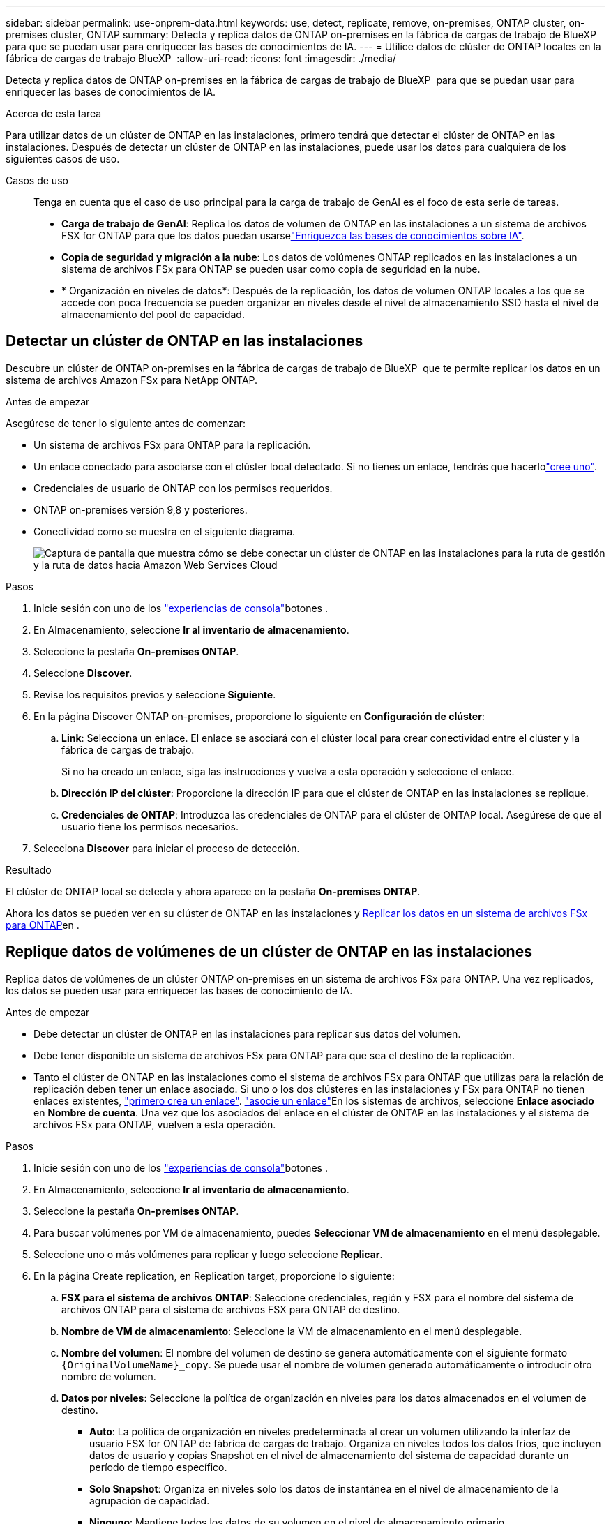 ---
sidebar: sidebar 
permalink: use-onprem-data.html 
keywords: use, detect, replicate, remove, on-premises, ONTAP cluster, on-premises cluster, ONTAP 
summary: Detecta y replica datos de ONTAP on-premises en la fábrica de cargas de trabajo de BlueXP  para que se puedan usar para enriquecer las bases de conocimientos de IA. 
---
= Utilice datos de clúster de ONTAP locales en la fábrica de cargas de trabajo BlueXP 
:allow-uri-read: 
:icons: font
:imagesdir: ./media/


[role="lead"]
Detecta y replica datos de ONTAP on-premises en la fábrica de cargas de trabajo de BlueXP  para que se puedan usar para enriquecer las bases de conocimientos de IA.

.Acerca de esta tarea
Para utilizar datos de un clúster de ONTAP en las instalaciones, primero tendrá que detectar el clúster de ONTAP en las instalaciones. Después de detectar un clúster de ONTAP en las instalaciones, puede usar los datos para cualquiera de los siguientes casos de uso.

Casos de uso:: Tenga en cuenta que el caso de uso principal para la carga de trabajo de GenAI es el foco de esta serie de tareas.
+
--
* *Carga de trabajo de GenAI*: Replica los datos de volumen de ONTAP en las instalaciones a un sistema de archivos FSX for ONTAP para que los datos puedan usarselink:https://docs.netapp.com/us-en/workload-genai/create-knowledgebase.html["Enriquezca las bases de conocimientos sobre IA"^].
* *Copia de seguridad y migración a la nube*: Los datos de volúmenes ONTAP replicados en las instalaciones a un sistema de archivos FSx para ONTAP se pueden usar como copia de seguridad en la nube.
* * Organización en niveles de datos*: Después de la replicación, los datos de volumen ONTAP locales a los que se accede con poca frecuencia se pueden organizar en niveles desde el nivel de almacenamiento SSD hasta el nivel de almacenamiento del pool de capacidad.


--




== Detectar un clúster de ONTAP en las instalaciones

Descubre un clúster de ONTAP on-premises en la fábrica de cargas de trabajo de BlueXP  que te permite replicar los datos en un sistema de archivos Amazon FSx para NetApp ONTAP.

.Antes de empezar
Asegúrese de tener lo siguiente antes de comenzar:

* Un sistema de archivos FSx para ONTAP para la replicación.
* Un enlace conectado para asociarse con el clúster local detectado. Si no tienes un enlace, tendrás que hacerlolink:create-link.html["cree uno"].
* Credenciales de usuario de ONTAP con los permisos requeridos.
* ONTAP on-premises versión 9,8 y posteriores.
* Conectividad como se muestra en el siguiente diagrama.
+
image:screenshot-on-prem-connectivity.png["Captura de pantalla que muestra cómo se debe conectar un clúster de ONTAP en las instalaciones para la ruta de gestión y la ruta de datos hacia Amazon Web Services Cloud"]



.Pasos
. Inicie sesión con uno de los link:https://docs.netapp.com/us-en/workload-setup-admin/console-experiences.html["experiencias de consola"^]botones .
. En Almacenamiento, seleccione *Ir al inventario de almacenamiento*.
. Seleccione la pestaña *On-premises ONTAP*.
. Seleccione *Discover*.
. Revise los requisitos previos y seleccione *Siguiente*.
. En la página Discover ONTAP on-premises, proporcione lo siguiente en *Configuración de clúster*:
+
.. *Link*: Selecciona un enlace. El enlace se asociará con el clúster local para crear conectividad entre el clúster y la fábrica de cargas de trabajo.
+
Si no ha creado un enlace, siga las instrucciones y vuelva a esta operación y seleccione el enlace.

.. *Dirección IP del clúster*: Proporcione la dirección IP para que el clúster de ONTAP en las instalaciones se replique.
.. *Credenciales de ONTAP*: Introduzca las credenciales de ONTAP para el clúster de ONTAP local. Asegúrese de que el usuario tiene los permisos necesarios.


. Selecciona *Discover* para iniciar el proceso de detección.


.Resultado
El clúster de ONTAP local se detecta y ahora aparece en la pestaña *On-premises ONTAP*.

Ahora los datos se pueden ver en su clúster de ONTAP en las instalaciones y <<Replique datos de volúmenes de un clúster de ONTAP en las instalaciones,Replicar los datos en un sistema de archivos FSx para ONTAP>>en .



== Replique datos de volúmenes de un clúster de ONTAP en las instalaciones

Replica datos de volúmenes de un clúster ONTAP on-premises en un sistema de archivos FSx para ONTAP. Una vez replicados, los datos se pueden usar para enriquecer las bases de conocimiento de IA.

.Antes de empezar
* Debe detectar un clúster de ONTAP en las instalaciones para replicar sus datos del volumen.
* Debe tener disponible un sistema de archivos FSx para ONTAP para que sea el destino de la replicación.
* Tanto el clúster de ONTAP en las instalaciones como el sistema de archivos FSx para ONTAP que utilizas para la relación de replicación deben tener un enlace asociado. Si uno o los dos clústeres en las instalaciones y FSx para ONTAP no tienen enlaces existentes, link:create-link.html["primero crea un enlace"]. link:manage-links.html["asocie un enlace"]En los sistemas de archivos, seleccione *Enlace asociado* en *Nombre de cuenta*. Una vez que los asociados del enlace en el clúster de ONTAP en las instalaciones y el sistema de archivos FSx para ONTAP, vuelven a esta operación.


.Pasos
. Inicie sesión con uno de los link:https://docs.netapp.com/us-en/workload-setup-admin/console-experiences.html["experiencias de consola"^]botones .
. En Almacenamiento, seleccione *Ir al inventario de almacenamiento*.
. Seleccione la pestaña *On-premises ONTAP*.
. Para buscar volúmenes por VM de almacenamiento, puedes *Seleccionar VM de almacenamiento* en el menú desplegable.
. Seleccione uno o más volúmenes para replicar y luego seleccione *Replicar*.
. En la página Create replication, en Replication target, proporcione lo siguiente:
+
.. *FSX para el sistema de archivos ONTAP*: Seleccione credenciales, región y FSX para el nombre del sistema de archivos ONTAP para el sistema de archivos FSX para ONTAP de destino.
.. *Nombre de VM de almacenamiento*: Seleccione la VM de almacenamiento en el menú desplegable.
.. *Nombre del volumen*: El nombre del volumen de destino se genera automáticamente con el siguiente formato `{OriginalVolumeName}_copy`. Se puede usar el nombre de volumen generado automáticamente o introducir otro nombre de volumen.
.. *Datos por niveles*: Seleccione la política de organización en niveles para los datos almacenados en el volumen de destino.
+
*** *Auto*: La política de organización en niveles predeterminada al crear un volumen utilizando la interfaz de usuario FSX for ONTAP de fábrica de cargas de trabajo. Organiza en niveles todos los datos fríos, que incluyen datos de usuario y copias Snapshot en el nivel de almacenamiento del sistema de capacidad durante un período de tiempo específico.
*** *Solo Snapshot*: Organiza en niveles solo los datos de instantánea en el nivel de almacenamiento de la agrupación de capacidad.
*** *Ninguno*: Mantiene todos los datos de su volumen en el nivel de almacenamiento primario.
*** *Todo*: Marca todos los datos del usuario y los datos de instantánea como fríos y los almacena en el nivel de almacenamiento del grupo de capacidad.
+
Tenga en cuenta que algunas políticas de organización en niveles tienen asociado un período de enfriamiento mínimo que establece el tiempo, o _días de enfriamiento_, los datos de usuario en un volumen deben permanecer inactivos para que los datos se consideren inactivos y se muevan al nivel de almacenamiento del pool de capacidad. El período de enfriamiento comienza cuando los datos se escriben en el disco.

+
Para obtener más información sobre las políticas de organización en niveles de volúmenes, consulte link:https://docs.aws.amazon.com/fsx/latest/ONTAPGuide/volume-storage-capacity.html#data-tiering-policy["Capacidad de almacenamiento del volumen"^]la documentación de AWS FSx para NetApp ONTAP.



.. *Tasa de transferencia máxima*: Seleccione *Limited* e introduzca el límite máximo de transferencia en MIB/s.. Alternativamente, selecciona *Ilimitado*.
+
Sin un límite, el rendimiento de la red y de las aplicaciones puede disminuir. También recomendamos una tasa de transferencia ilimitada para los sistemas de archivos de FSx for ONTAP para cargas de trabajo cruciales; por ejemplo, aquellas que se usan principalmente para la recuperación ante desastres.



. En Configuración de replicación, proporcione lo siguiente:
+
.. *Intervalo de replicación*: Seleccione la frecuencia con la que se transfieren las instantáneas del volumen de origen al volumen de destino.
.. *Retención a largo plazo*: Opcionalmente, habilita instantáneas para la retención a largo plazo.
+
Si habilita la retención a largo plazo, seleccione una política existente o cree una nueva política para definir las snapshots que se replicarán y el número que se retendrá.

+
*** Para una política existente, selecciona *Elige una política existente* y luego selecciona la política existente en el menú desplegable.
*** Para una nueva política, seleccione *Crear una nueva política* y proporcione lo siguiente:
+
**** *Nombre de la política*: Introduzca un nombre de política.
**** *Políticas de instantáneas*: En la tabla, seleccione la frecuencia de la política de instantáneas y el número de copias que se deben retener. Puede seleccionar más de una política de Snapshot.






. Seleccione *Crear*.


.Resultado
La relación de replicación aparece en la pestaña *Relaciones de replicación* en el sistema de archivos FSX for ONTAP de destino.



== Quite un clúster ONTAP en las instalaciones de la fábrica de cargas de trabajo BlueXP 

Quite un clúster ONTAP en las instalaciones de la fábrica de cargas de trabajo BlueXP  cuando sea necesario.

.Antes de empezar
Es necesario link:delete-replication.html["suprimir todas las relaciones de replicación existentes"] para cualquier volumen en el clúster de ONTAP en las instalaciones antes de quitar el clúster de manera que no queden relaciones rotas.

.Pasos
. Inicie sesión con uno de los link:https://docs.netapp.com/us-en/workload-setup-admin/console-experiences.html["experiencias de consola"^]botones .
. En Almacenamiento, seleccione *Ir al inventario de almacenamiento*.
. Seleccione la pestaña *On-premises ONTAP*.
. Seleccione el clúster de ONTAP en las instalaciones que desea quitar.
. Selecciona el menú de tres puntos y selecciona *Eliminar de Workload Factory*.


.Resultado
El clúster de ONTAP en las instalaciones se ha eliminado de la fábrica de cargas de trabajo de BlueXP .
